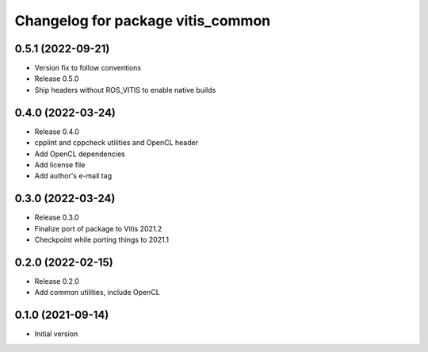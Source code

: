 ^^^^^^^^^^^^^^^^^^^^^^^^^^^^^^^^^^
Changelog for package vitis_common
^^^^^^^^^^^^^^^^^^^^^^^^^^^^^^^^^^

0.5.1 (2022-09-21)
------------------
* Version fix to follow conventions
* Release 0.5.0
* Ship headers without ROS_VITIS to enable native builds

0.4.0 (2022-03-24)
------------------
* Release 0.4.0
* cpplint and cppcheck utilities and OpenCL header
* Add OpenCL dependencies
* Add license file
* Add author's e-mail tag

0.3.0 (2022-03-24)
------------------
* Release 0.3.0
* Finalize port of package to Vitis 2021.2
* Checkpoint while porting things to 2021.1

0.2.0 (2022-02-15)
------------------
* Release 0.2.0
* Add common utilities, include OpenCL

0.1.0 (2021-09-14)
------------------
* Initial version